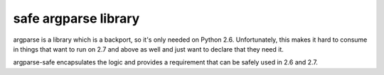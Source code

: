 safe argparse library
=====================

argparse is a library which is a backport, so it's only needed on Python 2.6.
Unfortunately, this makes it hard to consume in things that want to run on
2.7 and above as well and just want to declare that they need it.

argparse-safe encapsulates the logic and provides a requirement that can
be safely used in 2.6 and 2.7.
